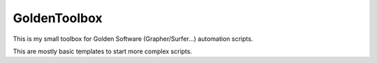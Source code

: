 GoldenToolbox
#############

This is my small toolbox for Golden Software (Grapher/Surfer...) automation scripts. 

This are mostly basic templates to start more complex scripts.
